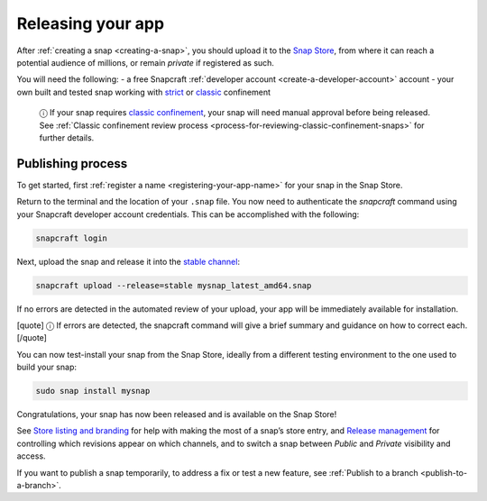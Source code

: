 .. 6795.md

.. _releasing-your-app:

Releasing your app
==================

After :ref:`creating a snap <creating-a-snap>`, you should upload it to the `Snap Store <https://snapcraft.io/store>`__, from where it can reach a potential audience of millions, or remain *private* if registered as such.

You will need the following: - a free Snapcraft :ref:`developer account <create-a-developer-account>` account - your own built and tested snap working with `strict <snap-confinement.md#strict>`__ or `classic <snap-confinement.md#classic>`__ confinement

   ⓘ If your snap requires `classic confinement <snap-confinement.md#classic>`__, your snap will need manual approval before being released. See :ref:`Classic confinement review process <process-for-reviewing-classic-confinement-snaps>` for further details.

Publishing process
------------------

To get started, first :ref:`register a name <registering-your-app-name>` for your snap in the Snap Store.

Return to the terminal and the location of your ``.snap`` file. You now need to authenticate the *snapcraft* command using your Snapcraft developer account credentials. This can be accomplished with the following:

.. code:: bash

   snapcraft login

Next, upload the snap and release it into the `stable channel <https://snapcraft.io/docs/channels>`__:

.. code:: bash

   snapcraft upload --release=stable mysnap_latest_amd64.snap

If no errors are detected in the automated review of your upload, your app will be immediately available for installation.

[quote] ⓘ If errors are detected, the snapcraft command will give a brief summary and guidance on how to correct each. [/quote]

You can now test-install your snap from the Snap Store, ideally from a different testing environment to the one used to build your snap:

.. code:: bash

   sudo snap install mysnap

Congratulations, your snap has now been released and is available on the Snap Store!

See `Store listing and branding <https://snapcraft.io/docs/store-listing-and-branding>`__ for help with making the most of a snap’s store entry, and `Release management <https://snapcraft.io/docs/release-management>`__ for controlling which revisions appear on which channels, and to switch a snap between *Public* and *Private* visibility and access.

If you want to publish a snap temporarily, to address a fix or test a new feature, see :ref:`Publish to a branch <publish-to-a-branch>`.
